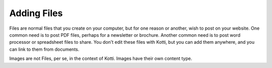 Adding Files
============

Files are normal files that you create on your computer, but for one reason or
another, wish to post on your website. One common need is to post PDF files,
perhaps for a newsletter or brochure. Another common need is to post word
processor or spreadsheet files to share. You don't edit these files with Kotti,
but you can add them anywhere, and you can link to them from documents.

Images are not Files, per se, in the context of Kotti. Images have their own
content type. 
